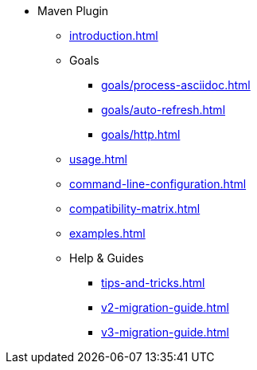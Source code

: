 * Maven Plugin
** xref:introduction.adoc[]
** Goals
*** xref:goals/process-asciidoc.adoc[]
*** xref:goals/auto-refresh.adoc[]
*** xref:goals/http.adoc[]
** xref:usage.adoc[]
** xref:command-line-configuration.adoc[]
** xref:compatibility-matrix.adoc[]
** xref:examples.adoc[]
** Help & Guides
*** xref:tips-and-tricks.adoc[]
*** xref:v2-migration-guide.adoc[]
*** xref:v3-migration-guide.adoc[]
